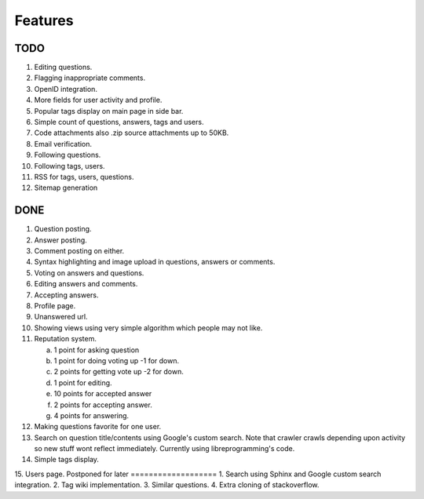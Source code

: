 Features
********
TODO
====
1.  Editing questions.
2.  Flagging inappropriate comments.
3.  OpenID integration.
4.  More fields for user activity and profile.
5.  Popular tags display on main page in side bar.
6.  Simple count of questions, answers, tags and users.
7.  Code attachments also .zip source attachments up to 50KB.
8.  Email verification.
9.  Following questions.
10. Following tags, users.
11. RSS for tags, users, questions.
12. Sitemap generation

DONE
====
1.  Question posting.
2.  Answer posting.
3.  Comment posting on either.
4.  Syntax highlighting and image upload in questions, answers or comments.
5.  Voting on answers and questions.
6.  Editing answers and comments.
7.  Accepting answers.
8.  Profile page.
9.  Unanswered url.
10. Showing views using very simple algorithm which people may not like.
11. Reputation system.

    a. 1 point for asking question
    b. 1 point for doing voting up -1 for down.
    c. 2 points for getting vote up -2 for down.
    d. 1 point for editing.
    e. 10 points for accepted answer
    f. 2 points for accepting answer.
    g. 4 points for answering.

12. Making questions favorite for one user.
13. Search on question title/contents using Google's custom search. Note that
    crawler crawls depending upon activity so new stuff wont reflect immediately.
    Currently using libreprogramming's code.
14. Simple tags display.
15. Users page.
Postponed for later
===================
1.  Search using Sphinx and Google custom search integration.
2.  Tag wiki implementation.
3.  Similar questions.
4.  Extra cloning of stackoverflow.